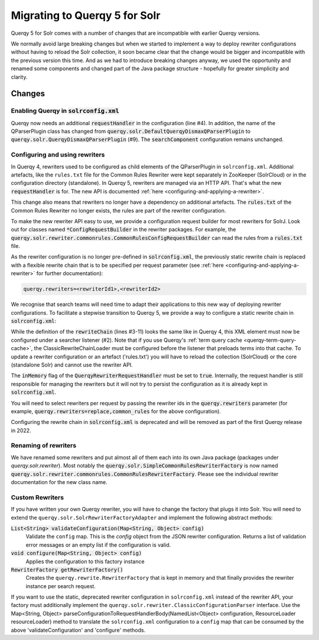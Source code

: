 .. _querqy5-solr-migration:
==============================
Migrating to Querqy 5 for Solr
==============================

Querqy 5 for Solr comes with a number of changes that are incompatible with
earlier Querqy versions.

We normally avoid large breaking changes but when we started to implement a way
to deploy rewriter configurations without having to reload the Solr collection,
it soon became clear that the change would be bigger and incompatible with the
previous version this time. And as we had to introduce breaking changes anyway,
we used the opportunity and renamed some components and changed part of the Java
package structure - hopefully for greater simplicity and clarity.

Changes
=======

Enabling Querqy in :code:`solrconfig.xml`
-----------------------------------------

.. code-block:: xml
   :linenos:

   <!--
     Add the Querqy request handler.
   -->
   <requestHandler name="/querqy/rewriter" class="querqy.solr.QuerqyRewriterRequestHandler" />

   <!--
     Add the Querqy query parser.
   -->
   <queryParser name="querqy" class="querqy.solr.QuerqyDismaxQParserPlugin"/>

   <!--
      Override the default QueryComponent.
   -->
   <searchComponent name="query" class="querqy.solr.QuerqyQueryComponent"/>

Querqy now needs an additional :code:`requestHandler` in the configuration
(line #4). In addition, the name of the QParserPlugin class has changed from
:code:`querqy.solr.DefaultQuerqyDismaxQParserPlugin` to
:code:`querqy.solr.QuerqyDismaxQParserPlugin` (#9). The :code:`searchComponent`
configuration remains unchanged.


Configuring and using rewriters
-------------------------------

In Querqy 4, rewriters used to be configured as child elements of the
QParserPlugin in ``solrconfig.xml``. Additional artefacts, like the ``rules.txt``
file for the Common Rules Rewriter were kept separately in ZooKeeper (SolrCloud)
or in the configuration directory (standalone). In Querqy 5, rewriters are
managed via an HTTP API. That's what the new :code:`requestHandler` is for. The
new API is documented :ref:`here <configuring-and-applying-a-rewriter>`.

This change also means that rewriters no longer have a dependency on additional
artefacts. The :code:`rules.txt` of the Common Rules Rewriter no longer exists,
the rules are part of the rewriter configuration.

To make the new rewriter API easy to use, we provide a configuration
request builder for most rewriters for SolrJ. Look out for classes named
:code:`*ConfigRequestBuilder` in the rewriter packages. For example, the
:code:`querqy.solr.rewriter.commonrules.CommonRulesConfigRequestBuilder` can
read the rules from a :code:`rules.txt` file.

As the rewriter configuration is no longer pre-defined in
:code:`solrconfig.xml`, the previously static rewrite chain is replaced with a
flexible rewrite chain that is to be specified per request parameter
(see :ref:`here <configuring-and-applying-a-rewriter>` for further
documentation):

.. code-block::

  querqy.rewriters=<rewriterId1>,<rewriterId2>


We recognise that search teams will need time to adapt their applications to
this new way of deploying rewriter configurations. To facilitate a stepwise
transition to Querqy 5, we provide a way to configure a static rewrite chain in
:code:`solrconfig.xml`:

.. code-block:: xml
   :linenos:

   <query>
     <listener event="firstSearcher" class="querqy.solr.ClassicRewriteChainLoader">
       <lst name="rewriteChain">
         <lst name="rewriter">
           <str name="id">common_rules</str>
           <str name="class">querqy.solr.rewriter.commonrules.CommonRulesRewriterFactory</str>
           <str name="rules">rules.txt</str>
           <bool name="ignoreCase">true</bool>
           <str name="querqyParser">querqy.rewrite.commonrules.WhiteSpaceQuerqyParserFactory</str>
         </lst>
         <lst name="rewriter">
           <str name="id">replace</str>
           <str name="class">...</str>
           <!-- ... -->
         </lst>
       </lst>
     </listener>
   </query>

  <requestHandler name="/querqy/rewriter" class="querqy.solr.QuerqyRewriterRequestHandler">
		<bool name="inMemory">true</bool>
	</requestHandler>


While the definition of the :code:`rewriteChain` (lines #3-11) looks the same
like in Querqy 4, this XML element must now be configured under a searcher
listener (#2). Note that if you use Querqy's :ref:`term query cache <querqy-term-query-cache>`, the
ClassicRewriteChainLoader must be configured before the listener that preloads
terms into that cache. To update a rewriter configuration or an artefact
('rules.txt') you will have to reload the collection (SolrCloud) or the core
(standalone Solr) and cannot use the rewriter API.

The :code:`inMemory` flag of the :code:`QuerqyRewriterRequestHandler` must be
set to :code:`true`. Internally, the request handler is still responsible for
managing the rewriters but it will not try to persist the configuration as it is
already kept in :code:`solrconfig.xml`.

You will need to select rewriters per request by passing the rewriter ids in the
:code:`querqy.rewriters` parameter (for example,
:code:`querqy.rewriters=replace,common_rules` for the above configuration).

Configuring the rewrite chain in :code:`solrconfig.xml` is deprecated and will
be removed as part of the first Querqy release in 2022.

Renaming of rewriters
---------------------

We have renamed some rewriters and put almost all of them each into its own
Java package (packages under `querqy.solr.rewriter`). Most notably the
:code:`querqy.solr.SimpleCommonRulesRewriterFactory` is now named
:code:`querqy.solr.rewriter.commonrules.CommonRulesRewriterFactory`. Please see
the individual rewriter documentation for the new class name.

Custom Rewriters
----------------

If you have written your own Querqy rewriter, you will have to change the
factory that plugs it into Solr. You will need to extend the
``querqy.solr.SolrRewriterFactoryAdapter`` and implement the following abstract
methods:

:code:`List<String> validateConfiguration(Map<String, Object> config)`
  Validate the ``config`` map. This is the `config` object from the JSON rewriter
  configuration. Returns a list of validation error messages or an empty list if
  the configuration is valid.

:code:`void configure(Map<String, Object> config)`
  Applies the configuration to this factory instance

:code:`RewriterFactory getRewriterFactory()`
  Creates the ``querqy.rewrite.RewriterFactory`` that is kept in memory and that
  finally provides the rewriter instance per search request.

If you want to use the static, deprecated rewriter configuration in
``solrconfig.xml`` instead of the rewriter API, your factory must additionally
implement the ``querqy.solr.rewriter.ClassicConfigurationParser`` interface. Use
the Map<String, Object> parseConfigurationToRequestHandlerBody(NamedList<Object> configuration, ResourceLoader resourceLoader) method to
translate the ``solrconfig.xml`` configuration to a ``config`` map that can be
consumed by the above 'validateConfiguration' and 'configure' methods.
